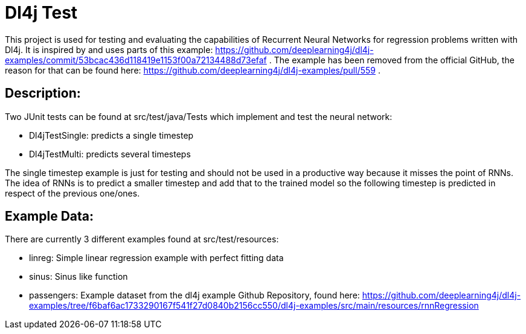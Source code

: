 = Dl4j Test

This project is used for testing and evaluating the capabilities of Recurrent Neural Networks for regression problems written with Dl4j.
It is inspired by and uses parts of this example: https://github.com/deeplearning4j/dl4j-examples/commit/53bcac436d118419e1153f00a72134488d73efaf .
The example has been removed from the official GitHub, the reason for that can be found here: https://github.com/deeplearning4j/dl4j-examples/pull/559 .

== Description:

Two JUnit tests can be found at src/test/java/Tests which implement and test the neural network:

* Dl4jTestSingle: predicts a single timestep
* Dl4jTestMulti: predicts several timesteps 

The single timestep example is just for testing and should not be used in a productive way because it misses the point of RNNs. 
The idea of RNNs is to predict a smaller timestep and add that to the trained model so the following timestep is predicted in respect of the previous one/ones.

== Example Data:

There are currently 3 different examples found at src/test/resources:

* linreg: Simple linear regression example with perfect fitting data
* sinus: Sinus like function
* passengers: Example dataset from the dl4j example Github Repository, found here: https://github.com/deeplearning4j/dl4j-examples/tree/f6baf6ac1733290167f541f27d0840b2156cc550/dl4j-examples/src/main/resources/rnnRegression

